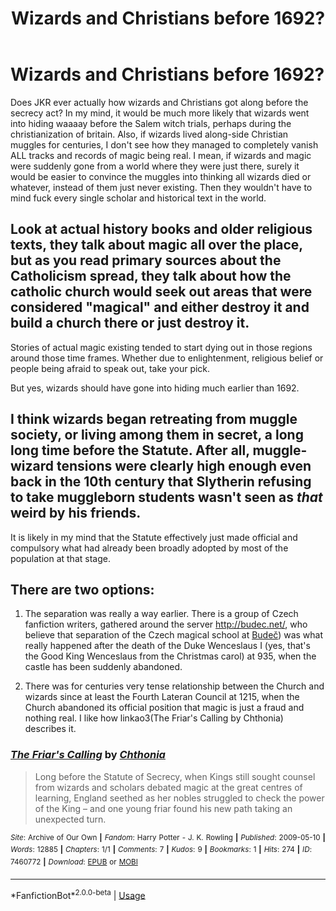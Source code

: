 #+TITLE: Wizards and Christians before 1692?

* Wizards and Christians before 1692?
:PROPERTIES:
:Author: John1907
:Score: 2
:DateUnix: 1588266374.0
:DateShort: 2020-Apr-30
:FlairText: Discussion
:END:
Does JKR ever actually how wizards and Christians got along before the secrecy act? In my mind, it would be much more likely that wizards went into hiding waaaay before the Salem witch trials, perhaps during the christianization of britain. Also, if wizards lived along-side Christian muggles for centuries, I don't see how they managed to completely vanish ALL tracks and records of magic being real. I mean, if wizards and magic were suddenly gone from a world where they were just there, surely it would be easier to convince the muggles into thinking all wizards died or whatever, instead of them just never existing. Then they wouldn't have to mind fuck every single scholar and historical text in the world.


** Look at actual history books and older religious texts, they talk about magic all over the place, but as you read primary sources about the Catholicism spread, they talk about how the catholic church would seek out areas that were considered "magical" and either destroy it and build a church there or just destroy it.

Stories of actual magic existing tended to start dying out in those regions around those time frames. Whether due to enlightenment, religious belief or people being afraid to speak out, take your pick.

But yes, wizards should have gone into hiding much earlier than 1692.
:PROPERTIES:
:Author: psi567
:Score: 4
:DateUnix: 1588269024.0
:DateShort: 2020-Apr-30
:END:


** I think wizards began retreating from muggle society, or living among them in secret, a long long time before the Statute. After all, muggle-wizard tensions were clearly high enough even back in the 10th century that Slytherin refusing to take muggleborn students wasn't seen as /that/ weird by his friends.

It is likely in my mind that the Statute effectively just made official and compulsory what had already been broadly adopted by most of the population at that stage.
:PROPERTIES:
:Author: Notus_Oren
:Score: 3
:DateUnix: 1588270629.0
:DateShort: 2020-Apr-30
:END:


** There are two options:

1. The separation was really a way earlier. There is a group of Czech fanfiction writers, gathered around the server [[http://budec.net/]], who believe that separation of the Czech magical school at [[https://en.wikipedia.org/wiki/Bude%C4%8D_(Kladno_District][Budeč]]) was what really happened after the death of the Duke Wenceslaus I (yes, that's the Good King Wenceslaus from the Christmas carol) at 935, when the castle has been suddenly abandoned.

2. There was for centuries very tense relationship between the Church and wizards since at least the Fourth Lateran Council at 1215, when the Church abandoned its official position that magic is just a fraud and nothing real. I like how linkao3(The Friar's Calling by Chthonia) describes it.
:PROPERTIES:
:Author: ceplma
:Score: 2
:DateUnix: 1588286904.0
:DateShort: 2020-May-01
:END:

*** [[https://archiveofourown.org/works/7460772][*/The Friar's Calling/*]] by [[https://www.archiveofourown.org/users/Chthonia/pseuds/Chthonia][/Chthonia/]]

#+begin_quote
  Long before the Statute of Secrecy, when Kings still sought counsel from wizards and scholars debated magic at the great centres of learning, England seethed as her nobles struggled to check the power of the King -- and one young friar found his new path taking an unexpected turn.
#+end_quote

^{/Site/:} ^{Archive} ^{of} ^{Our} ^{Own} ^{*|*} ^{/Fandom/:} ^{Harry} ^{Potter} ^{-} ^{J.} ^{K.} ^{Rowling} ^{*|*} ^{/Published/:} ^{2009-05-10} ^{*|*} ^{/Words/:} ^{12885} ^{*|*} ^{/Chapters/:} ^{1/1} ^{*|*} ^{/Comments/:} ^{7} ^{*|*} ^{/Kudos/:} ^{9} ^{*|*} ^{/Bookmarks/:} ^{1} ^{*|*} ^{/Hits/:} ^{274} ^{*|*} ^{/ID/:} ^{7460772} ^{*|*} ^{/Download/:} ^{[[https://archiveofourown.org/downloads/7460772/The%20Friars%20Calling.epub?updated_at=1468280111][EPUB]]} ^{or} ^{[[https://archiveofourown.org/downloads/7460772/The%20Friars%20Calling.mobi?updated_at=1468280111][MOBI]]}

--------------

*FanfictionBot*^{2.0.0-beta} | [[https://github.com/tusing/reddit-ffn-bot/wiki/Usage][Usage]]
:PROPERTIES:
:Author: FanfictionBot
:Score: 1
:DateUnix: 1588286930.0
:DateShort: 2020-May-01
:END:
